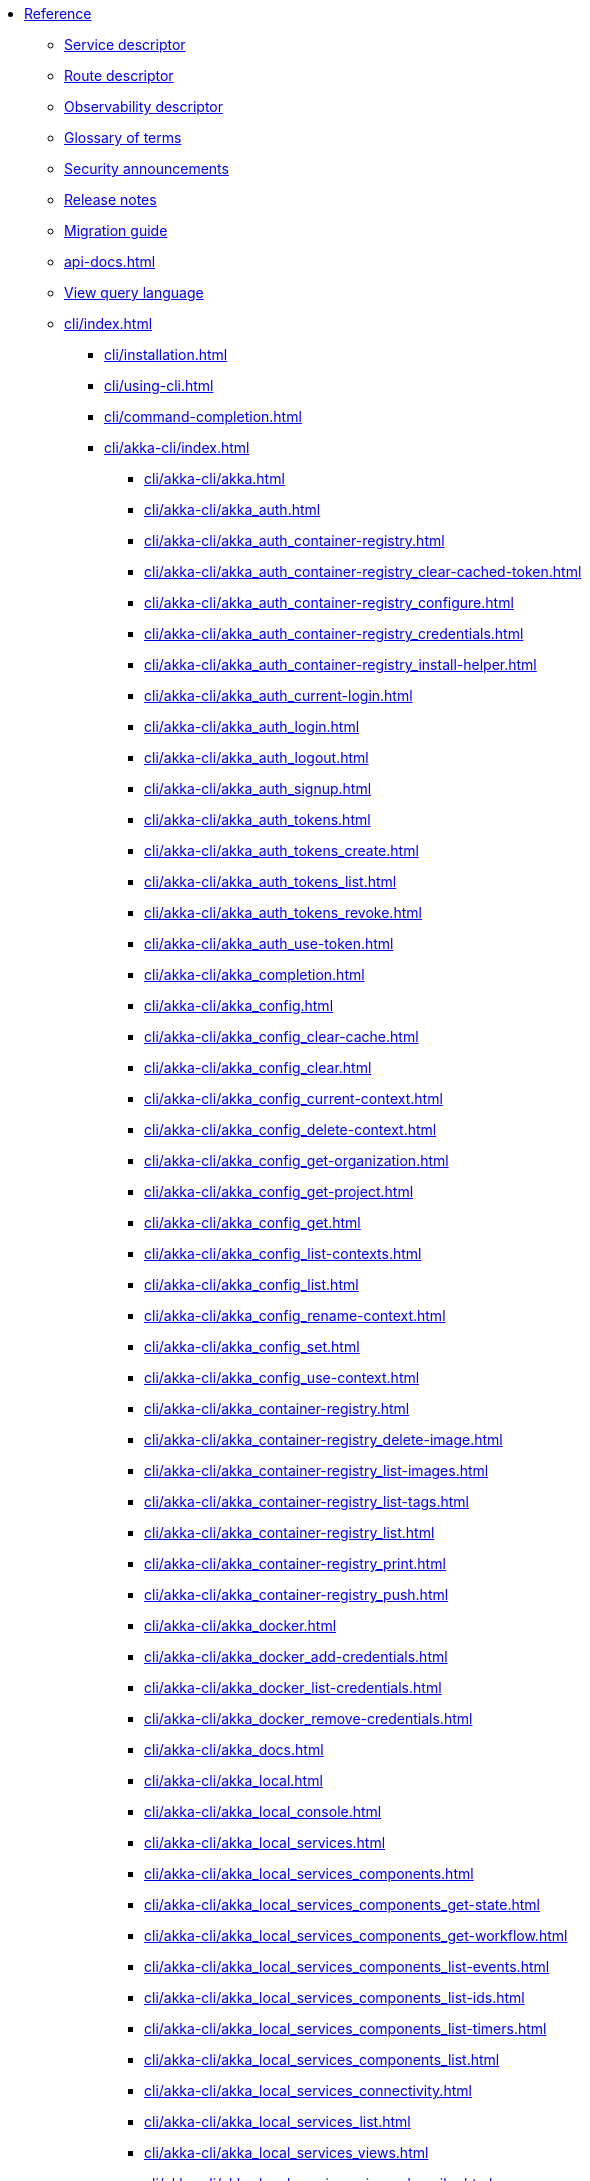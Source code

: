 * xref:index.adoc[Reference]
** xref:descriptors/service-descriptor.adoc[Service descriptor]
** xref:descriptors/route-descriptor.adoc[Route descriptor]
** xref:descriptors/observability-descriptor.adoc[Observability descriptor]
** xref:glossary.adoc[Glossary of terms]
** xref:security-announcements/index.adoc[Security announcements]
** xref:release-notes.adoc[Release notes]
** xref:migration-guide.adoc[Migration guide]
** xref:api-docs.adoc[]
** xref:java:views.adoc#query[View query language]
** xref:cli/index.adoc[]
*** xref:cli/installation.adoc[]
*** xref:cli/using-cli.adoc[]
*** xref:cli/command-completion.adoc[]
*** xref:cli/akka-cli/index.adoc[]
**** xref:cli/akka-cli/akka.adoc[]
**** xref:cli/akka-cli/akka_auth.adoc[]
**** xref:cli/akka-cli/akka_auth_container-registry.adoc[]
**** xref:cli/akka-cli/akka_auth_container-registry_clear-cached-token.adoc[]
**** xref:cli/akka-cli/akka_auth_container-registry_configure.adoc[]
**** xref:cli/akka-cli/akka_auth_container-registry_credentials.adoc[]
**** xref:cli/akka-cli/akka_auth_container-registry_install-helper.adoc[]
**** xref:cli/akka-cli/akka_auth_current-login.adoc[]
**** xref:cli/akka-cli/akka_auth_login.adoc[]
**** xref:cli/akka-cli/akka_auth_logout.adoc[]
**** xref:cli/akka-cli/akka_auth_signup.adoc[]
**** xref:cli/akka-cli/akka_auth_tokens.adoc[]
**** xref:cli/akka-cli/akka_auth_tokens_create.adoc[]
**** xref:cli/akka-cli/akka_auth_tokens_list.adoc[]
**** xref:cli/akka-cli/akka_auth_tokens_revoke.adoc[]
**** xref:cli/akka-cli/akka_auth_use-token.adoc[]
**** xref:cli/akka-cli/akka_completion.adoc[]
**** xref:cli/akka-cli/akka_config.adoc[]
**** xref:cli/akka-cli/akka_config_clear-cache.adoc[]
**** xref:cli/akka-cli/akka_config_clear.adoc[]
**** xref:cli/akka-cli/akka_config_current-context.adoc[]
**** xref:cli/akka-cli/akka_config_delete-context.adoc[]
**** xref:cli/akka-cli/akka_config_get-organization.adoc[]
**** xref:cli/akka-cli/akka_config_get-project.adoc[]
**** xref:cli/akka-cli/akka_config_get.adoc[]
**** xref:cli/akka-cli/akka_config_list-contexts.adoc[]
**** xref:cli/akka-cli/akka_config_list.adoc[]
**** xref:cli/akka-cli/akka_config_rename-context.adoc[]
**** xref:cli/akka-cli/akka_config_set.adoc[]
**** xref:cli/akka-cli/akka_config_use-context.adoc[]
**** xref:cli/akka-cli/akka_container-registry.adoc[]
**** xref:cli/akka-cli/akka_container-registry_delete-image.adoc[]
**** xref:cli/akka-cli/akka_container-registry_list-images.adoc[]
**** xref:cli/akka-cli/akka_container-registry_list-tags.adoc[]
**** xref:cli/akka-cli/akka_container-registry_list.adoc[]
**** xref:cli/akka-cli/akka_container-registry_print.adoc[]
**** xref:cli/akka-cli/akka_container-registry_push.adoc[]
**** xref:cli/akka-cli/akka_docker.adoc[]
**** xref:cli/akka-cli/akka_docker_add-credentials.adoc[]
**** xref:cli/akka-cli/akka_docker_list-credentials.adoc[]
**** xref:cli/akka-cli/akka_docker_remove-credentials.adoc[]
**** xref:cli/akka-cli/akka_docs.adoc[]
**** xref:cli/akka-cli/akka_local.adoc[]
**** xref:cli/akka-cli/akka_local_console.adoc[]
**** xref:cli/akka-cli/akka_local_services.adoc[]
**** xref:cli/akka-cli/akka_local_services_components.adoc[]
**** xref:cli/akka-cli/akka_local_services_components_get-state.adoc[]
**** xref:cli/akka-cli/akka_local_services_components_get-workflow.adoc[]
**** xref:cli/akka-cli/akka_local_services_components_list-events.adoc[]
**** xref:cli/akka-cli/akka_local_services_components_list-ids.adoc[]
**** xref:cli/akka-cli/akka_local_services_components_list-timers.adoc[]
**** xref:cli/akka-cli/akka_local_services_components_list.adoc[]
**** xref:cli/akka-cli/akka_local_services_connectivity.adoc[]
**** xref:cli/akka-cli/akka_local_services_list.adoc[]
**** xref:cli/akka-cli/akka_local_services_views.adoc[]
**** xref:cli/akka-cli/akka_local_services_views_describe.adoc[]
**** xref:cli/akka-cli/akka_local_services_views_drop.adoc[]
**** xref:cli/akka-cli/akka_local_services_views_list.adoc[]
**** xref:cli/akka-cli/akka_logs.adoc[]
**** xref:cli/akka-cli/akka_organizations.adoc[]
**** xref:cli/akka-cli/akka_organizations_auth.adoc[]
**** xref:cli/akka-cli/akka_organizations_auth_add.adoc[]
**** xref:cli/akka-cli/akka_organizations_auth_add_openid.adoc[]
**** xref:cli/akka-cli/akka_organizations_auth_list.adoc[]
**** xref:cli/akka-cli/akka_organizations_auth_remove.adoc[]
**** xref:cli/akka-cli/akka_organizations_auth_show.adoc[]
**** xref:cli/akka-cli/akka_organizations_auth_update.adoc[]
**** xref:cli/akka-cli/akka_organizations_auth_update_openid.adoc[]
**** xref:cli/akka-cli/akka_organizations_get.adoc[]
**** xref:cli/akka-cli/akka_organizations_invitations.adoc[]
**** xref:cli/akka-cli/akka_organizations_invitations_cancel.adoc[]
**** xref:cli/akka-cli/akka_organizations_invitations_create.adoc[]
**** xref:cli/akka-cli/akka_organizations_invitations_list.adoc[]
**** xref:cli/akka-cli/akka_organizations_list.adoc[]
**** xref:cli/akka-cli/akka_organizations_users.adoc[]
**** xref:cli/akka-cli/akka_organizations_users_add-binding.adoc[]
**** xref:cli/akka-cli/akka_organizations_users_delete-binding.adoc[]
**** xref:cli/akka-cli/akka_organizations_users_list-bindings.adoc[]
**** xref:cli/akka-cli/akka_projects.adoc[]
**** xref:cli/akka-cli/akka_projects_config.adoc[]
**** xref:cli/akka-cli/akka_projects_config_get.adoc[]
**** xref:cli/akka-cli/akka_projects_config_get_broker.adoc[]
**** xref:cli/akka-cli/akka_projects_config_set.adoc[]
**** xref:cli/akka-cli/akka_projects_config_set_broker.adoc[]
**** xref:cli/akka-cli/akka_projects_config_unset.adoc[]
**** xref:cli/akka-cli/akka_projects_config_unset_broker.adoc[]
**** xref:cli/akka-cli/akka_projects_delete.adoc[]
**** xref:cli/akka-cli/akka_projects_get.adoc[]
**** xref:cli/akka-cli/akka_projects_hostnames.adoc[]
**** xref:cli/akka-cli/akka_projects_hostnames_add.adoc[]
**** xref:cli/akka-cli/akka_projects_hostnames_list.adoc[]
**** xref:cli/akka-cli/akka_projects_hostnames_remove.adoc[]
**** xref:cli/akka-cli/akka_projects_list.adoc[]
**** xref:cli/akka-cli/akka_projects_new.adoc[]
**** xref:cli/akka-cli/akka_projects_observability.adoc[]
**** xref:cli/akka-cli/akka_projects_observability_apply.adoc[]
**** xref:cli/akka-cli/akka_projects_observability_config.adoc[]
**** xref:cli/akka-cli/akka_projects_observability_config_traces.adoc[]
**** xref:cli/akka-cli/akka_projects_observability_edit.adoc[]
**** xref:cli/akka-cli/akka_projects_observability_export.adoc[]
**** xref:cli/akka-cli/akka_projects_observability_get.adoc[]
**** xref:cli/akka-cli/akka_projects_observability_set.adoc[]
**** xref:cli/akka-cli/akka_projects_observability_set_default.adoc[]
**** xref:cli/akka-cli/akka_projects_observability_set_default_akka-console.adoc[]
**** xref:cli/akka-cli/akka_projects_observability_set_default_google-cloud.adoc[]
**** xref:cli/akka-cli/akka_projects_observability_set_default_otlp.adoc[]
**** xref:cli/akka-cli/akka_projects_observability_set_default_splunk-hec.adoc[]
**** xref:cli/akka-cli/akka_projects_observability_set_logs.adoc[]
**** xref:cli/akka-cli/akka_projects_observability_set_logs_google-cloud.adoc[]
**** xref:cli/akka-cli/akka_projects_observability_set_logs_otlp.adoc[]
**** xref:cli/akka-cli/akka_projects_observability_set_logs_splunk-hec.adoc[]
**** xref:cli/akka-cli/akka_projects_observability_set_metrics.adoc[]
**** xref:cli/akka-cli/akka_projects_observability_set_metrics_google-cloud.adoc[]
**** xref:cli/akka-cli/akka_projects_observability_set_metrics_otlp.adoc[]
**** xref:cli/akka-cli/akka_projects_observability_set_metrics_prometheus.adoc[]
**** xref:cli/akka-cli/akka_projects_observability_set_metrics_splunk-hec.adoc[]
**** xref:cli/akka-cli/akka_projects_observability_set_traces.adoc[]
**** xref:cli/akka-cli/akka_projects_observability_set_traces_google-cloud.adoc[]
**** xref:cli/akka-cli/akka_projects_observability_set_traces_otlp.adoc[]
**** xref:cli/akka-cli/akka_projects_observability_unset.adoc[]
**** xref:cli/akka-cli/akka_projects_observability_unset_default.adoc[]
**** xref:cli/akka-cli/akka_projects_observability_unset_logs.adoc[]
**** xref:cli/akka-cli/akka_projects_observability_unset_metrics.adoc[]
**** xref:cli/akka-cli/akka_projects_observability_unset_traces.adoc[]
**** xref:cli/akka-cli/akka_projects_open.adoc[]
**** xref:cli/akka-cli/akka_projects_regions.adoc[]
**** xref:cli/akka-cli/akka_projects_regions_add.adoc[]
**** xref:cli/akka-cli/akka_projects_regions_list.adoc[]
**** xref:cli/akka-cli/akka_projects_regions_set-primary.adoc[]
**** xref:cli/akka-cli/akka_projects_tokens.adoc[]
**** xref:cli/akka-cli/akka_projects_tokens_create.adoc[]
**** xref:cli/akka-cli/akka_projects_tokens_list.adoc[]
**** xref:cli/akka-cli/akka_projects_tokens_revoke.adoc[]
**** xref:cli/akka-cli/akka_projects_update.adoc[]
**** xref:cli/akka-cli/akka_quickstart.adoc[]
**** xref:cli/akka-cli/akka_quickstart_download.adoc[]
**** xref:cli/akka-cli/akka_quickstart_list.adoc[]
**** xref:cli/akka-cli/akka_regions.adoc[]
**** xref:cli/akka-cli/akka_regions_list.adoc[]
**** xref:cli/akka-cli/akka_roles.adoc[]
**** xref:cli/akka-cli/akka_roles_add-binding.adoc[]
**** xref:cli/akka-cli/akka_roles_delete-binding.adoc[]
**** xref:cli/akka-cli/akka_roles_invitations.adoc[]
**** xref:cli/akka-cli/akka_roles_invitations_delete.adoc[]
**** xref:cli/akka-cli/akka_roles_invitations_invite-user.adoc[]
**** xref:cli/akka-cli/akka_roles_invitations_list.adoc[]
**** xref:cli/akka-cli/akka_roles_list-bindings.adoc[]
**** xref:cli/akka-cli/akka_roles_list.adoc[]
**** xref:cli/akka-cli/akka_routes.adoc[]
**** xref:cli/akka-cli/akka_routes_create.adoc[]
**** xref:cli/akka-cli/akka_routes_delete.adoc[]
**** xref:cli/akka-cli/akka_routes_edit.adoc[]
**** xref:cli/akka-cli/akka_routes_export.adoc[]
**** xref:cli/akka-cli/akka_routes_get.adoc[]
**** xref:cli/akka-cli/akka_routes_list.adoc[]
**** xref:cli/akka-cli/akka_routes_update.adoc[]
**** xref:cli/akka-cli/akka_secrets.adoc[]
**** xref:cli/akka-cli/akka_secrets_create.adoc[]
**** xref:cli/akka-cli/akka_secrets_create_asymmetric.adoc[]
**** xref:cli/akka-cli/akka_secrets_create_generic.adoc[]
**** xref:cli/akka-cli/akka_secrets_create_symmetric.adoc[]
**** xref:cli/akka-cli/akka_secrets_create_tls-ca.adoc[]
**** xref:cli/akka-cli/akka_secrets_create_tls.adoc[]
**** xref:cli/akka-cli/akka_secrets_delete.adoc[]
**** xref:cli/akka-cli/akka_secrets_get.adoc[]
**** xref:cli/akka-cli/akka_secrets_list.adoc[]
**** xref:cli/akka-cli/akka_services.adoc[]
**** xref:cli/akka-cli/akka_services_apply.adoc[]
**** xref:cli/akka-cli/akka_services_components.adoc[]
**** xref:cli/akka-cli/akka_services_components_get-state.adoc[]
**** xref:cli/akka-cli/akka_services_components_get-workflow.adoc[]
**** xref:cli/akka-cli/akka_services_components_list-events.adoc[]
**** xref:cli/akka-cli/akka_services_components_list-ids.adoc[]
**** xref:cli/akka-cli/akka_services_components_list-timers.adoc[]
**** xref:cli/akka-cli/akka_services_components_list.adoc[]
**** xref:cli/akka-cli/akka_services_connectivity.adoc[]
**** xref:cli/akka-cli/akka_services_data.adoc[]
**** xref:cli/akka-cli/akka_services_data_cancel-task.adoc[]
**** xref:cli/akka-cli/akka_services_data_export.adoc[]
**** xref:cli/akka-cli/akka_services_data_get-task.adoc[]
**** xref:cli/akka-cli/akka_services_data_import.adoc[]
**** xref:cli/akka-cli/akka_services_data_list-tasks.adoc[]
**** xref:cli/akka-cli/akka_services_data_watch-task.adoc[]
**** xref:cli/akka-cli/akka_services_delete.adoc[]
**** xref:cli/akka-cli/akka_services_deploy.adoc[]
**** xref:cli/akka-cli/akka_services_edit.adoc[]
**** xref:cli/akka-cli/akka_services_export.adoc[]
**** xref:cli/akka-cli/akka_services_expose.adoc[]
**** xref:cli/akka-cli/akka_services_get.adoc[]
**** xref:cli/akka-cli/akka_services_jwts.adoc[]
**** xref:cli/akka-cli/akka_services_jwts_add.adoc[]
**** xref:cli/akka-cli/akka_services_jwts_generate.adoc[]
**** xref:cli/akka-cli/akka_services_jwts_list-algorithms.adoc[]
**** xref:cli/akka-cli/akka_services_jwts_list.adoc[]
**** xref:cli/akka-cli/akka_services_jwts_remove.adoc[]
**** xref:cli/akka-cli/akka_services_jwts_update.adoc[]
**** xref:cli/akka-cli/akka_services_list.adoc[]
**** xref:cli/akka-cli/akka_services_logging.adoc[]
**** xref:cli/akka-cli/akka_services_logging_list.adoc[]
**** xref:cli/akka-cli/akka_services_logging_set-level.adoc[]
**** xref:cli/akka-cli/akka_services_logging_unset-level.adoc[]
**** xref:cli/akka-cli/akka_services_pause.adoc[]
**** xref:cli/akka-cli/akka_services_proxy.adoc[]
**** xref:cli/akka-cli/akka_services_restart.adoc[]
**** xref:cli/akka-cli/akka_services_restore.adoc[]
**** xref:cli/akka-cli/akka_services_resume.adoc[]
**** xref:cli/akka-cli/akka_services_unexpose.adoc[]
**** xref:cli/akka-cli/akka_services_views.adoc[]
**** xref:cli/akka-cli/akka_services_views_describe.adoc[]
**** xref:cli/akka-cli/akka_services_views_drop.adoc[]
**** xref:cli/akka-cli/akka_services_views_list.adoc[]
**** xref:cli/akka-cli/akka_version.adoc[]
